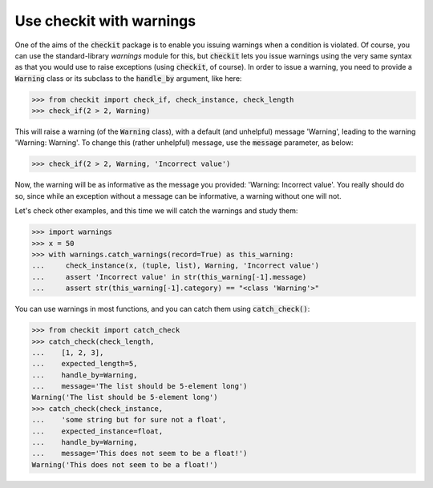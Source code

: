 Use checkit with warnings
-------------------------

One of the aims of the :code:`checkit` package is to enable you issuing warnings when a condition is violated. Of course, you can use the standard-library `warnings` module for this, but :code:`checkit` lets you issue warnings using the very same syntax as that you would use to raise exceptions (using :code:`checkit`, of course). In order to issue a warning, you need to provide a :code:`Warning` class or its subclass to the :code:`handle_by` argument, like here:

.. code-block:: python

    >>> from checkit import check_if, check_instance, check_length
    >>> check_if(2 > 2, Warning)

This will raise a warning (of the :code:`Warning` class), with a default (and unhelpful) message 'Warning', leading to the warning 'Warning: Warning'. To change this (rather unhelpful) message, use the :code:`message` parameter, as below:

.. code-block:: python

    >>> check_if(2 > 2, Warning, 'Incorrect value')
	
Now, the warning will be as informative as the message you provided: 'Warning: Incorrect value'. You really should do so, since while an exception without a message can be informative, a warning without one will not.

Let's check other examples, and this time we will catch the warnings and study them:

.. code-block:: python

    >>> import warnings
    >>> x = 50
    >>> with warnings.catch_warnings(record=True) as this_warning:
    ...     check_instance(x, (tuple, list), Warning, 'Incorrect value')
    ...     assert 'Incorrect value' in str(this_warning[-1].message)
    ...     assert str(this_warning[-1].category) == "<class 'Warning'>"

You can use warnings in most functions, and you can catch them using :code:`catch_check()`:
    
.. code-block:: python

    >>> from checkit import catch_check
    >>> catch_check(check_length,
    ...    [1, 2, 3],
    ...    expected_length=5,
    ...    handle_by=Warning,
    ...    message='The list should be 5-element long')
    Warning('The list should be 5-element long')
    >>> catch_check(check_instance,
    ...    'some string but for sure not a float',
    ...    expected_instance=float,
    ...    handle_by=Warning,
    ...    message='This does not seem to be a float!')
    Warning('This does not seem to be a float!')
    